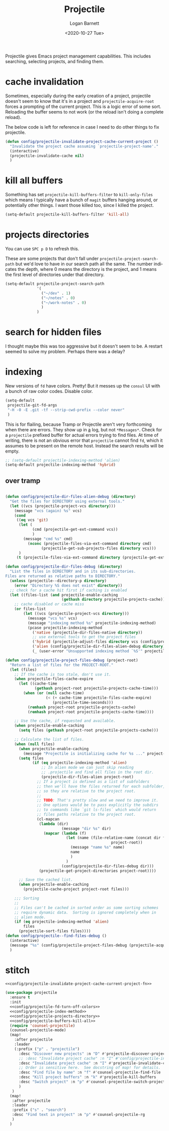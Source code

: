 #+title:     Projectile
#+author:    Logan Barnett
#+email:     logustus@gmail.com
#+date:      <2020-10-27 Tue>
#+language:  en
#+file_tags:
#+tags:

Projectile gives Emacs project management capabilities. This includes searching,
selecting projects, and finding them.

* cache invalidation

Sometimes, especially during the early creation of a project, projectile
doesn't seem to know that it's in a project and ~projectile-acquire-root~
forces a prompting of the current project.  This is a logic error of some
sort.  Reloading the buffer seems to not work (or the reload isn't doing a
complete reload).

The below code is left for reference in case I need to do other things to fix
projectile.

#+name: config/projectile-invalidate-project-cache-current-project-fn
#+begin_src emacs-lisp :results none :exports code :tangle no
(defun config/projectile-invalidate-project-cache-current-project ()
  "Invalidate the project cache assuming `projectile-project-name'."
  (interactive)
  (projectile-invalidate-cache nil)
  )
#+end_src


* kill all buffers

Something has set =projectile-kill-buffers-filter= to =kill-only-files= which
means I typically have a bunch of =magit= buffers hanging around, or potentially
other things. I want those killed too, since I killed the project.

#+name: config/projectile-buffers-kill-all
#+begin_src emacs-lisp :results none :tangle no
(setq-default projectile-kill-buffers-filter 'kill-all)
#+end_src

* projects directories

You can use =SPC p D= to refresh this.

These are some projects that don't fall under =projectile-project-search-path=
but we'd love to have in our search path all the same. The number indicates the
depth, where 0 means the directory is the project, and 1 means the first level
of directories under that directory.

#+name: config/projectile-projects-directory
#+begin_src emacs-lisp :results none :tangle yes
(setq-default projectile-project-search-path
              '(
                ("~/dev" . 1)
                ("~/notes" . 0)
                ("~/work-notes" . 0)
                )
              )
#+end_src

* search for hidden files

I thought maybe this was too aggressive but it doesn't seem to be. A restart
seemed to solve my problem. Perhaps there was a delay?
* indexing

New versions of =fd= have colors. Pretty! But it messes up the =consul= UI with
a bunch of raw color codes. Disable color.
#+name: config/projectile-fd-turn-off-colors
#+begin_src emacs-lisp :results none
(setq-default
 projectile-git-fd-args
 "-H -0 -E .git -tf --strip-cwd-prefix --color never"
 )
#+end_src

This is for flailing, because Tramp or Projectile aren't very forthcoming when
there are errors. They show up in _a_ log, but not =*Messages*=. Check for a
=projectile= prefixed buffer for actual errors trying to find files. At time of
writing, there is not an obvious error that =projectile= cannot find =fd=, which
it assumes to be present on the remote host. Instead the search results will be
empty.

#+name: config/projectile-index-method
#+begin_src emacs-lisp :results none :tangle no
;; (setq-default projectile-indexing-method 'alien)
(setq-default projectile-indexing-method 'hybrid)
#+end_src

** over tramp

#+begin_src emacs-lisp :results none :tangle no

(defun config/projectile-dir-files-alien-debug (directory)
  "Get the files for DIRECTORY using external tools."
  (let ((vcs (projectile-project-vcs directory)))
    (message "vcs (again) %s" vcs)
    (cond
     ((eq vcs 'git)
      (let (
            (cmd (projectile-get-ext-command vcs))
            )
        (message "cmd %s" cmd)
          (nconc (projectile-files-via-ext-command directory cmd)
                (projectile-get-sub-projects-files directory vcs)))
      )
     (t (projectile-files-via-ext-command directory (projectile-get-ext-command vcs))))))

(defun config/projectile-dir-files-debug (directory)
  "List the files in DIRECTORY and in its sub-directories.
Files are returned as relative paths to DIRECTORY."
  (unless (projectile--directory-p directory)
    (error "Directory %S does not exist" directory))
  ;; check for a cache hit first if caching is enabled
  (let ((files-list (and projectile-enable-caching
                         (gethash directory projectile-projects-cache))))
    ;; cache disabled or cache miss
    (or files-list
        (let ((vcs (projectile-project-vcs directory)))
          (message "vcs %s" vcs)
          (message "indexing method %s" projectile-indexing-method)
          (pcase projectile-indexing-method
            ('native (projectile-dir-files-native directory))
            ;; use external tools to get the project files
            ('hybrid (projectile-adjust-files directory vcs (config/projectile-dir-files-alien-debug directory)))
            ('alien (config/projectile-dir-files-alien-debug directory))
            (_ (user-error "Unsupported indexing method `%S'" projectile-indexing-method)))))))

(defun config/projectile-project-files-debug (project-root)
  "Return a list of files for the PROJECT-ROOT."
  (let (files)
    ;; If the cache is too stale, don't use it.
    (when projectile-files-cache-expire
      (let ((cache-time
             (gethash project-root projectile-projects-cache-time)))
        (when (or (null cache-time)
                  (< (+ cache-time projectile-files-cache-expire)
                     (projectile-time-seconds)))
          (remhash project-root projectile-projects-cache)
          (remhash project-root projectile-projects-cache-time))))

    ;; Use the cache, if requested and available.
    (when projectile-enable-caching
      (setq files (gethash project-root projectile-projects-cache)))

    ;; Calculate the list of files.
    (when (null files)
      (when projectile-enable-caching
        (message "Projectile is initializing cache for %s ..." project-root))
      (setq files
            (if (eq projectile-indexing-method 'alien)
                ;; In alien mode we can just skip reading
                ;; .projectile and find all files in the root dir.
                (projectile-dir-files-alien project-root)
              ;; If a project is defined as a list of subfolders
              ;; then we'll have the files returned for each subfolder,
              ;; so they are relative to the project root.
              ;;
              ;; TODO: That's pretty slow and we need to improve it.
              ;; One options would be to pass explicitly the subdirs
              ;; to commands like `git ls-files` which would return
              ;; files paths relative to the project root.
              (cl-mapcan
               (lambda (dir)
                         (message "dir %s" dir)
                 (mapcar (lambda (f)
                           (let (name (file-relative-name (concat dir f)
                                               project-root))
                             (message "name %s" name)
                             name
                             )
                           )
                         (config/projectile-dir-files-debug dir)))
               (projectile-get-project-directories project-root))))

      ;; Save the cached list.
      (when projectile-enable-caching
        (projectile-cache-project project-root files)))

    ;;; Sorting
    ;;
    ;; Files can't be cached in sorted order as some sorting schemes
    ;; require dynamic data.  Sorting is ignored completely when in
    ;; alien mode.
    (if (eq projectile-indexing-method 'alien)
        files
      (projectile-sort-files files))))
(defun config/projectile--find-files-debug ()
  (interactive)
  (message "%s" (config/projectile-project-files-debug (projectile-acquire-root)))
  )
#+end_src


* stitch

#+begin_src emacs-lisp :results none :noweb yes
<<config/projectile-invalidate-project-cache-current-project-fn>>

(use-package projectile
  :ensure t
  :init
  <<config/projectile-fd-turn-off-colors>>
  <<config/projectile-index-method>>
  <<config/projectile-projects-directory>>
  <<config/projectile-buffers-kill-all>>
  (require 'counsel-projectile)
  (counsel-projectile-mode)
  (map!
    :after projectile
    :leader
    (:prefix ("p" . "projectile")
      :desc "Discover new projects" :n "D" #'projectile-discover-projects-in-search-path
      ;; :desc "Invalidate project cache" :n "I" #'config/projectile-invalidate-project-cache-current-project
      :desc "Invalidate project cache" :n "I" #'projectile-invalidate-cache
      ;; Order is sensitive here.  See docstring of map! for details.
      :desc "Find file by name" :n "f" #'counsel-projectile-find-file
      :desc "Kill project buffers" :n "k" #'projectile-kill-buffers
      :desc "Switch project" :n "p" #'counsel-projectile-switch-project
      )
   )
  (map!
   :after projectile
   :leader
   :prefix ("s" . "search")
   :desc "Find text in project" :n "p" #'counsel-projectile-rg
   )
  )
#+end_src
